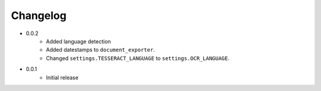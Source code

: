 Changelog
#########

* 0.0.2
    * Added language detection
    * Added datestamps to ``document_exporter``.
    * Changed ``settings.TESSERACT_LANGUAGE`` to ``settings.OCR_LANGUAGE``.
* 0.0.1
    * Initial release
